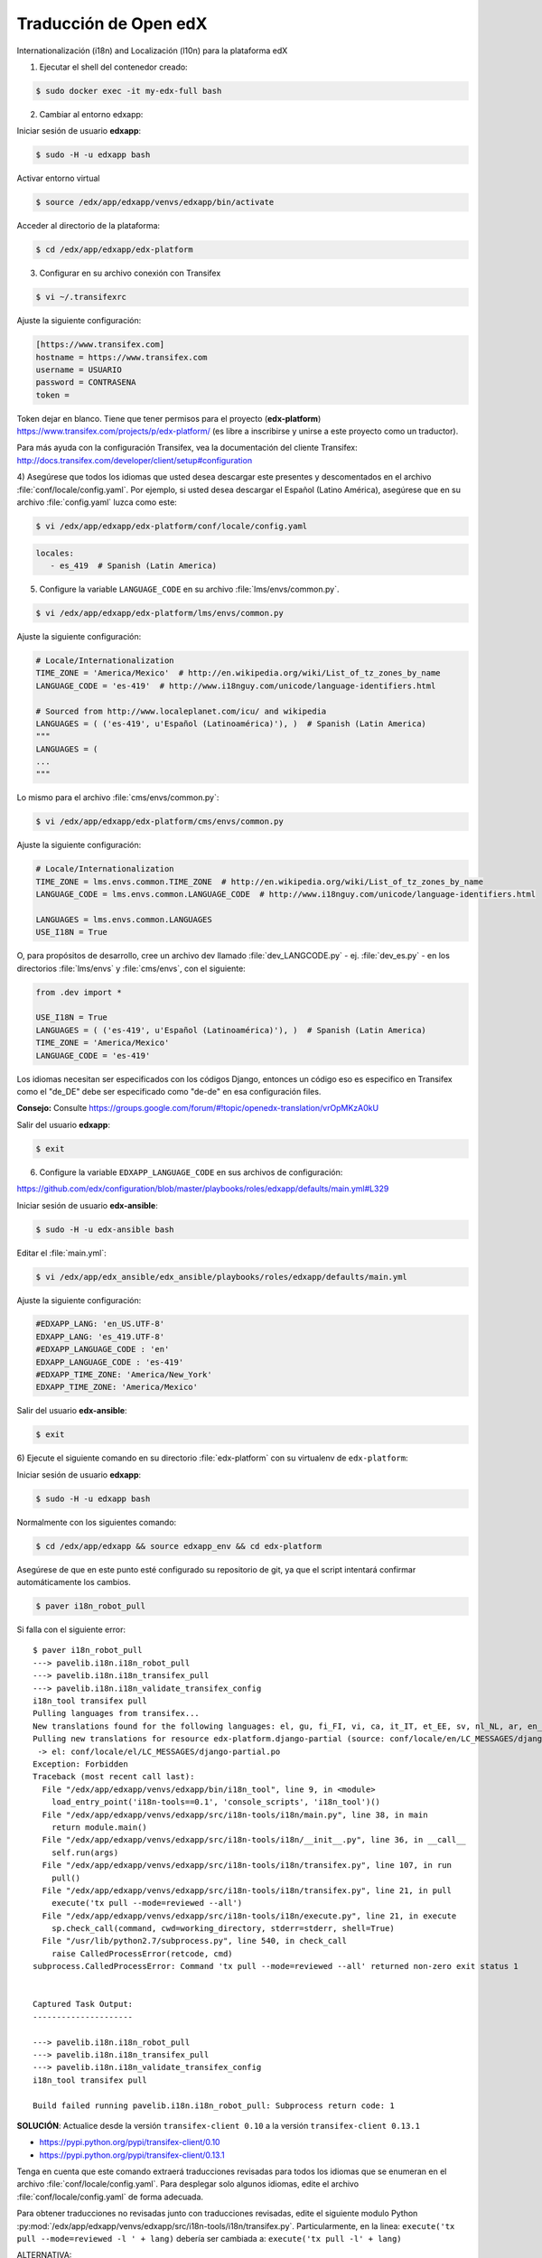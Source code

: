 .. _traducciones-label:

Traducción de Open edX
=======================

Internationalización (i18n) and Localización (l10n) para la plataforma edX

1) Ejecutar el shell del contenedor creado:

.. code-block:: bash

    $ sudo docker exec -it my-edx-full bash

2) Cambiar al entorno edxapp:

Iniciar sesión de usuario **edxapp**:

.. code-block:: bash

    $ sudo -H -u edxapp bash

Activar entorno virtual

.. code-block:: bash

    $ source /edx/app/edxapp/venvs/edxapp/bin/activate

..
    $ source ~/edx-ginkgo.2-1/apps/edx/venvs/edxapp/bin/activate

Acceder al directorio de la plataforma:

.. code-block:: bash

    $ cd /edx/app/edxapp/edx-platform

..
    $ cd ~/edx-ginkgo.2-1/apps/edx/edx-platform

3) Configurar en su archivo conexión con Transifex

.. code-block:: bash

    $ vi ~/.transifexrc

Ajuste la siguiente configuración:

.. code-block:: cfg

    [https://www.transifex.com]
    hostname = https://www.transifex.com
    username = USUARIO
    password = CONTRASENA
    token = 

Token dejar en blanco. Tiene que tener permisos para el proyecto (**edx-platform**) 
https://www.transifex.com/projects/p/edx-platform/ (es libre a inscribirse y unirse 
a este proyecto como un traductor).

Para más ayuda con la configuración Transifex, vea la documentación del cliente 
Transifex: http://docs.transifex.com/developer/client/setup#configuration

4) Asegúrese que todos los idiomas que usted desea descargar este presentes y 
descomentados en el archivo :file:`conf/locale/config.yaml`. Por ejemplo, si 
usted desea descargar el Español (Latino América), asegúrese que en su archivo 
:file:`config.yaml` luzca como este:

.. code-block:: bash

    $ vi /edx/app/edxapp/edx-platform/conf/locale/config.yaml

..
    $ vi ~/edx-ginkgo.2-1/apps/edx/edx-platform/conf/locale/config.yaml

.. code-block:: yaml

     locales:
        - es_419  # Spanish (Latin America)

5) Configure la variable ``LANGUAGE_CODE`` en su archivo :file:`lms/envs/common.py`. 

.. code-block:: bash

    $ vi /edx/app/edxapp/edx-platform/lms/envs/common.py

..
    $ vi ~/edx-ginkgo.2-1/apps/edx/edx-platform/lms/envs/common.py

Ajuste la siguiente configuración:

.. code-block:: python

    # Locale/Internationalization
    TIME_ZONE = 'America/Mexico'  # http://en.wikipedia.org/wiki/List_of_tz_zones_by_name
    LANGUAGE_CODE = 'es-419'  # http://www.i18nguy.com/unicode/language-identifiers.html
    
    # Sourced from http://www.localeplanet.com/icu/ and wikipedia
    LANGUAGES = ( ('es-419', u'Español (Latinoamérica)'), )  # Spanish (Latin America)
    """
    LANGUAGES = (
    ...
    """

Lo mismo para el archivo :file:`cms/envs/common.py`:

.. code-block:: bash

    $ vi /edx/app/edxapp/edx-platform/cms/envs/common.py

..
    $ vi ~/edx-ginkgo.2-1/apps/edx/edx-platform/cms/envs/common.py

Ajuste la siguiente configuración:

.. code-block:: python

    # Locale/Internationalization
    TIME_ZONE = lms.envs.common.TIME_ZONE  # http://en.wikipedia.org/wiki/List_of_tz_zones_by_name
    LANGUAGE_CODE = lms.envs.common.LANGUAGE_CODE  # http://www.i18nguy.com/unicode/language-identifiers.html

    LANGUAGES = lms.envs.common.LANGUAGES
    USE_I18N = True

O, para propósitos de desarrollo, cree un archivo dev llamado :file:`dev_LANGCODE.py` 
- ej. :file:`dev_es.py` - en los directorios :file:`lms/envs` y :file:`cms/envs`, con el siguiente:

.. code-block:: python

    from .dev import *

    USE_I18N = True
    LANGUAGES = ( ('es-419', u'Español (Latinoamérica)'), )  # Spanish (Latin America)
    TIME_ZONE = 'America/Mexico'
    LANGUAGE_CODE = 'es-419'


Los idiomas necesitan ser especificados con los códigos Django, entonces un código 
eso es especifico en Transifex como el "de_DE" debe ser especificado como "de-de" 
en esa configuración files. 

**Consejo:** Consulte https://groups.google.com/forum/#!topic/openedx-translation/vrOpMKzA0kU

Salir del usuario **edxapp**:

.. code-block:: bash

    $ exit

6) Configure la variable ``EDXAPP_LANGUAGE_CODE`` en sus archivos de configuración: 

https://github.com/edx/configuration/blob/master/playbooks/roles/edxapp/defaults/main.yml#L329

Iniciar sesión de usuario **edx-ansible**:

.. code-block:: bash

    $ sudo -H -u edx-ansible bash

Editar el :file:`main.yml`:

.. code-block:: bash

    $ vi /edx/app/edx_ansible/edx_ansible/playbooks/roles/edxapp/defaults/main.yml

Ajuste la siguiente configuración:

.. code-block:: python

    #EDXAPP_LANG: 'en_US.UTF-8'
    EDXAPP_LANG: 'es_419.UTF-8'
    #EDXAPP_LANGUAGE_CODE : 'en'
    EDXAPP_LANGUAGE_CODE : 'es-419'
    #EDXAPP_TIME_ZONE: 'America/New_York'
    EDXAPP_TIME_ZONE: 'America/Mexico'

Salir del usuario **edx-ansible**:

.. code-block:: bash

    $ exit

6) Ejecute el siguiente comando en su directorio :file:`edx-platform` 
con su virtualenv de ``edx-platform``:

Iniciar sesión de usuario **edxapp**:

.. code-block:: bash

    $ sudo -H -u edxapp bash

Normalmente con los siguientes comando:

.. code-block:: bash

    $ cd /edx/app/edxapp && source edxapp_env && cd edx-platform

..
    $ cd ~/edx-ginkgo.2-1/apps/edx && source scripts/edxapp_env && cd ./edx-platform

Asegúrese de que en este punto esté configurado su repositorio de git, 
ya que el script intentará confirmar automáticamente los cambios.

.. code-block:: bash

    $ paver i18n_robot_pull


Si falla con el siguiente error:

::

    $ paver i18n_robot_pull
    ---> pavelib.i18n.i18n_robot_pull
    ---> pavelib.i18n.i18n_transifex_pull
    ---> pavelib.i18n.i18n_validate_transifex_config
    i18n_tool transifex pull
    Pulling languages from transifex...
    New translations found for the following languages: el, gu, fi_FI, vi, ca, it_IT, et_EE, sv, nl_NL, ar, en_US, cs, pt_PT, gl, id, bn_IN, ru, sr, kk_KZ, nb, tr, lv, zh-Hans, lt_LT, th, es_AR, es_ES, ro, is, pl, ta, bg_BG, fr, bg, bn_BD, ms, pt_BR, sl, hr, zh_TW, hu, ko_KR, hi, tr_TR, bs, de_DE, es_MX, cy, da, sw_KE, ja, fr_CA, he, ka, te, fa_IR, zh_CN, ml, sq, mn, ko, ja_JP, ur, zh_HK, de, es_PE, eu_ES, sk, uk, hy_AM, km_KH, es_EC, es_419
    Pulling new translations for resource edx-platform.django-partial (source: conf/locale/en/LC_MESSAGES/django-partial.po)
     -> el: conf/locale/el/LC_MESSAGES/django-partial.po
    Exception: Forbidden
    Traceback (most recent call last):
      File "/edx/app/edxapp/venvs/edxapp/bin/i18n_tool", line 9, in <module>
        load_entry_point('i18n-tools==0.1', 'console_scripts', 'i18n_tool')()
      File "/edx/app/edxapp/venvs/edxapp/src/i18n-tools/i18n/main.py", line 38, in main
        return module.main()
      File "/edx/app/edxapp/venvs/edxapp/src/i18n-tools/i18n/__init__.py", line 36, in __call__
        self.run(args)
      File "/edx/app/edxapp/venvs/edxapp/src/i18n-tools/i18n/transifex.py", line 107, in run
        pull()
      File "/edx/app/edxapp/venvs/edxapp/src/i18n-tools/i18n/transifex.py", line 21, in pull
        execute('tx pull --mode=reviewed --all')
      File "/edx/app/edxapp/venvs/edxapp/src/i18n-tools/i18n/execute.py", line 21, in execute
        sp.check_call(command, cwd=working_directory, stderr=stderr, shell=True)
      File "/usr/lib/python2.7/subprocess.py", line 540, in check_call
        raise CalledProcessError(retcode, cmd)
    subprocess.CalledProcessError: Command 'tx pull --mode=reviewed --all' returned non-zero exit status 1


    Captured Task Output:
    ---------------------

    ---> pavelib.i18n.i18n_robot_pull
    ---> pavelib.i18n.i18n_transifex_pull
    ---> pavelib.i18n.i18n_validate_transifex_config
    i18n_tool transifex pull

    Build failed running pavelib.i18n.i18n_robot_pull: Subprocess return code: 1

**SOLUCIÓN**: Actualice desde la versión ``transifex-client 0.10`` a la versión ``transifex-client 0.13.1`` 

- https://pypi.python.org/pypi/transifex-client/0.10
- https://pypi.python.org/pypi/transifex-client/0.13.1

Tenga en cuenta que este comando extraerá traducciones revisadas para todos 
los idiomas que se enumeran en el archivo :file:`conf/locale/config.yaml`. 
Para desplegar solo algunos idiomas, edite el archivo :file:`conf/locale/config.yaml` 
de forma adecuada.

Para obtener traducciones no revisadas junto con traducciones revisadas, 
edite el siguiente modulo Python :py:mod:`/edx/app/edxapp/venvs/edxapp/src/i18n-tools/i18n/transifex.py`. 
Particularmente, en la linea: ``execute('tx pull --mode=reviewed -l ' + lang)`` debería 
ser cambiada a: ``execute('tx pull -l' + lang)``

ALTERNATIVA:

Según el vídeo `Open edX install <https://www.youtube.com/watch?v=Dy2lxgvkdQk>`_

.. code-block:: bash

    $ tx pull -l es_419

    $ paver i18n_generate

    $ paver update_assets lms --settings=devstack
    $ paver devstack --fast lms
    $ paver devstack --fast studio

    $ paver update_assets lms --settings=aws
    $ paver update_assets cms --settings=aws
    $ paver aws --fast lms
    $ paver aws --fast studio

Referencia
----------

- `Open edX install <https://www.youtube.com/watch?v=Dy2lxgvkdQk>`_.
- `Multi language support on Open edX <http://learning.perpetualny.com/blog/multi-language-support-on-open-edx>`_.
- `Internationalization and localization <https://github.com/edx/edx-platform/wiki/Internationalization-and-localization>`_.
- `Internationalization from edx developer guide <http://edx.readthedocs.io/projects/edx-developer-guide/en/latest/internationalization/i18n.html>`_.
